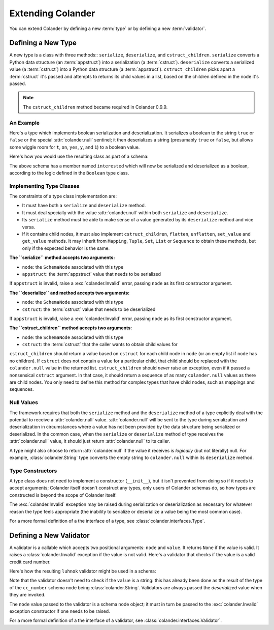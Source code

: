 Extending Colander
==================

You can extend Colander by defining a new :term:`type` or by defining
a new :term:`validator`.

.. _defining_a_new_type:

Defining a New Type
-------------------

A new type is a class with three methods:: ``serialize``, ``deserialize``,
and ``cstruct_children``.  ``serialize`` converts a Python data structure (an
:term:`appstruct`) into a serialization (a :term:`cstruct`).  ``deserialize``
converts a serialized value (a :term:`cstruct`) into a Python data structure
(a :term:`appstruct`).  ``cstruct_children`` picks apart a :term:`cstruct`
it's passed and attempts to returns its child values in a list, based on the
children defined in the node it's passed.

.. note::

   The ``cstruct_children`` method became required in Colander 0.9.9.

An Example
~~~~~~~~~~

Here's a type which implements boolean serialization and deserialization.  It
serializes a boolean to the string ``true`` or ``false`` or the special
:attr:`colander.null` sentinel; it then deserializes a string (presumably
``true`` or ``false``, but allows some wiggle room for ``t``, ``on``,
``yes``, ``y``, and ``1``) to a boolean value.

.. code-block::  python
   :linenos:

   from colander import SchemaType, Invalid, null

   class Boolean(SchemaType):
       def serialize(self, node, appstruct):
           if appstruct is null:
               return null
           if not isinstance(appstruct, bool):
               raise Invalid(node, '%r is not a boolean' % appstruct)
           return appstruct and 'true' or 'false'

       def deserialize(self, node, cstruct):
           if cstruct is null:
               return null
           if not isinstance(cstruct, basestring):
               raise Invalid(node, '%r is not a string' % cstruct)
           value = cstruct.lower()
           if value in ('true', 'yes', 'y', 'on', 't', '1'):
               return True
           return False

Here's how you would use the resulting class as part of a schema:

.. code-block:: python
   :linenos:

   import colander

   class Schema(colander.MappingSchema):
       interested = colander.SchemaNode(Boolean())

The above schema has a member named ``interested`` which will now be
serialized and deserialized as a boolean, according to the logic defined in
the ``Boolean`` type class.

Implementing Type Classes
~~~~~~~~~~~~~~~~~~~~~~~~~

The constraints of a type class implementation are:

- It must have both a ``serialize`` and ``deserialize`` method.

- It must deal specially with the value :attr:`colander.null` within both
  ``serialize`` and ``deserialize``.

- Its ``serialize`` method must be able to make sense of a value generated by
  its ``deserialize`` method and vice versa.

- If it contains child nodes, it must also implement ``cstruct_children``,
  ``flatten``, ``unflatten``, ``set_value`` and ``get_value`` methods. It
  may inherit from ``Mapping``, ``Tuple``, ``Set``, ``List`` or ``Sequence``
  to obtain these methods, but only if the expected behavior is the same.


**The ``serialize`` method accepts two arguments:**

- ``node``: the ``SchemaNode`` associated with this type
- ``appstruct``: the :term:`appstruct` value that needs to be serialized

If ``appstruct`` is invalid, raise a :exc:`colander.Invalid` error, passing
``node`` as its first constructor argument.


**The ``deserialize`` and method accepts two arguments:**

- ``node``: the ``SchemaNode`` associated with this type
- ``cstruct``: the :term:`cstruct` value that needs to be deserialized

If ``appstruct`` is invalid, raise a :exc:`colander.Invalid` error, passing
``node`` as its first constructor argument.


**The ``cstruct_children`` method accepts two arguments:**

- ``node``: the ``SchemaNode`` associated with this type
- ``cstruct``: the :term:`cstruct` that the caller wants to obtain child values
  for

``cstruct_children`` should return a value based on ``cstruct`` for
each child node in ``node`` (or an empty list if ``node`` has no children). If
``cstruct`` does not contain a value for a particular child, that child should
be replaced with the ``colander.null`` value in the returned list.
``cstruct_children`` should *never* raise an exception, even if it passed a
nonsensical ``cstruct`` argument. In that case, it should return a sequence of
as many ``colander.null`` values as there are child nodes. You only need to
define this method for complex types that have child nodes, such as mappings
and sequences.


Null Values
~~~~~~~~~~~

The framework requires that both the ``serialize`` method and the
``deserialize`` method of a type explicitly deal with the potential to
receive a :attr:`colander.null` value.  :attr:`colander.null` will be sent to
the type during serialization and deserialization in circumstances where a
value has not been provided by the data structure being serialized or
deserialized.  In the common case, when the ``serialize`` or ``deserialize``
method of type receives the :attr:`colander.null` value, it should just
return :attr:`colander.null` to its caller.

A type might also choose to return :attr:`colander.null` if the value it
receives is *logically* (but not literally) null.  For example,
:class:`colander.String` type converts the empty string to ``colander.null``
within its ``deserialize`` method.

.. code-block:: python
   :linenos:

    def deserialize(self, node, cstruct):
        if not cstruct:
            return null

Type Constructors
~~~~~~~~~~~~~~~~~

A type class does not need to implement a constructor (``__init__``),
but it isn't prevented from doing so if it needs to accept arguments;
Colander itself doesn't construct any types, only users of Colander
schemas do, so how types are constructed is beyond the scope of
Colander itself.

The :exc:`colander.Invalid` exception may be raised during
serialization or deserialization as necessary for whatever reason the
type feels appropriate (the inability to serialize or deserialize a
value being the most common case).

For a more formal definition of a the interface of a type, see
:class:`colander.interfaces.Type`.

.. _defining_a_new_validator:

Defining a New Validator
------------------------

A validator is a callable which accepts two positional arguments:
``node`` and ``value``.  It returns ``None`` if the value is valid.
It raises a :class:`colander.Invalid` exception if the value is not
valid.  Here's a validator that checks if the value is a valid credit
card number.

.. code-block:: python
   :linenos:

   def luhnok(node, value):
       """ checks to make sure that the value passes a luhn mod-10 checksum """
       sum = 0
       num_digits = len(value)
       oddeven = num_digits & 1

       for count in range(0, num_digits):
           digit = int(value[count])

           if not (( count & 1 ) ^ oddeven ):
               digit = digit * 2
           if digit > 9:
               digit = digit - 9

           sum = sum + digit

       if not (sum % 10) == 0:
           raise Invalid(node,
                         '%r is not a valid credit card number' % value)

Here's how the resulting ``luhnok`` validator might be used in a
schema:

.. code-block:: python
   :linenos:

   import colander

   class Schema(colander.MappingSchema):
       cc_number = colander.SchemaNode(colander.String(), validator=lunhnok)

Note that the validator doesn't need to check if the ``value`` is a
string: this has already been done as the result of the type of the
``cc_number`` schema node being :class:`colander.String`. Validators
are always passed the *deserialized* value when they are invoked.

The ``node`` value passed to the validator is a schema node object; it
must in turn be passed to the :exc:`colander.Invalid` exception
constructor if one needs to be raised.

For a more formal definition of a the interface of a validator, see
:class:`colander.interfaces.Validator`.


